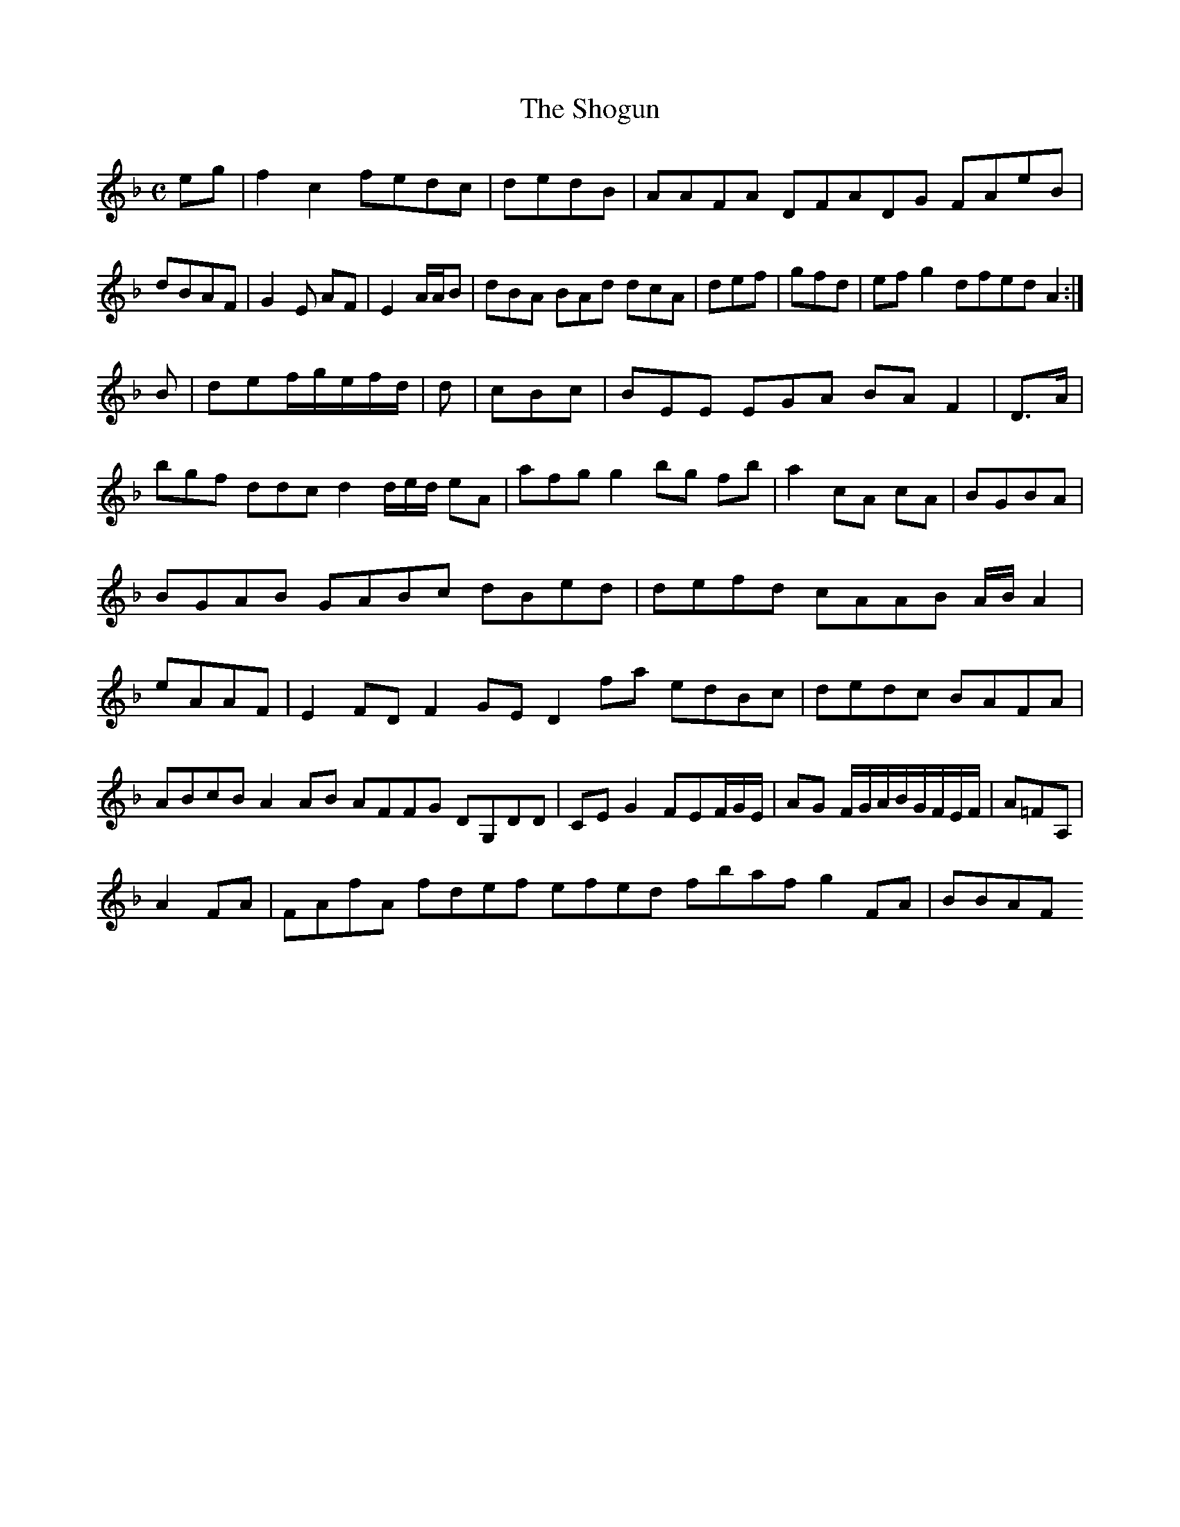 X:7
T:The Shogun
Z: id:dc-ocarolan-19
M:C
L:1/8
K:F Major
eg|f2c2 fedc|dedB|AAFA DFADG FAeB|dBAF|G2E AF|E2 A/A/B|dBA BAd dcA|def|gfd|efg2 dfed A2:|!
B|def/g/e/f/d/|d|cBc|BEE EGA BA F2|D>A|bgf ddc d2d/e/d/ eA|afg g2bg fb|a2 cA cA|BGBA|BGAB GABc dBed|defd cAAB A/B/A2|eAAF|E2FD F2GE D2fa edBc|dedc BAFA|ABcB A2AB AFFG DG,DD|CEG2 FEF/G/E/|AG F/G/A/B/G/F/E/F/|A=FA,|!
A2FA|FAfA fdef efed fbaf g2FA|BBAF